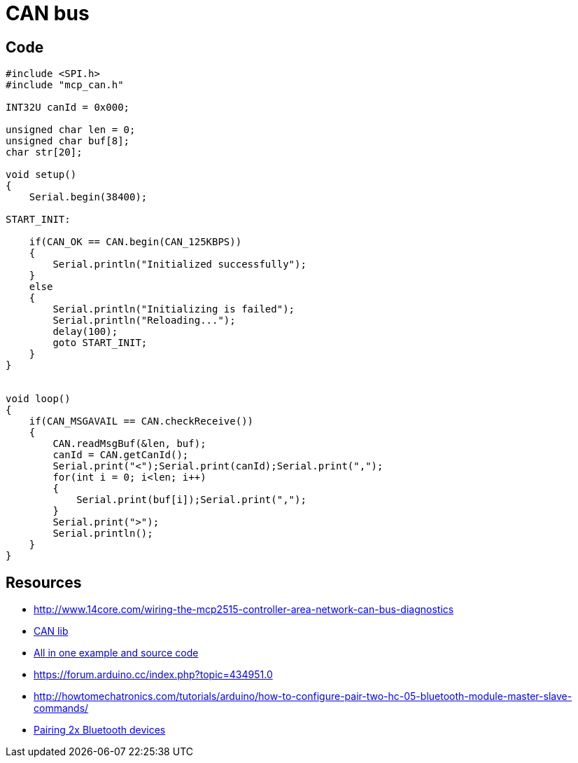 = CAN bus
:toc: macro
:hardbreaks:

ifdef::env-github[]
:binariesdir: /project/src/main/adoc/binaries
:giturl: 
:imagesdir: /project/src/main/adoc/images
//:sectlinks:
//:sectnums:
// Admonitions
:tip-caption: :bulb:
:note-caption: :information_source:
:important-caption: :heavy_exclamation_mark:
:caution-caption: :fire:
:warning-caption: :warning:
endif::[]

== Code

[source,C]
----
#include <SPI.h>
#include "mcp_can.h"

INT32U canId = 0x000;

unsigned char len = 0;
unsigned char buf[8];
char str[20];

void setup()
{
    Serial.begin(38400);

START_INIT:

    if(CAN_OK == CAN.begin(CAN_125KBPS))
    {
        Serial.println("Initialized successfully");
    }
    else
    {
        Serial.println("Initializing is failed");
        Serial.println("Reloading...");
        delay(100);
        goto START_INIT;
    }
}


void loop()
{
    if(CAN_MSGAVAIL == CAN.checkReceive()) 
    {
        CAN.readMsgBuf(&len, buf);
        canId = CAN.getCanId();
        Serial.print("<");Serial.print(canId);Serial.print(",");
        for(int i = 0; i<len; i++)
        {
            Serial.print(buf[i]);Serial.print(",");
        }
        Serial.print(">");
        Serial.println();
    }
}
----

== Resources

* link:http://www.14core.com/wiring-the-mcp2515-controller-area-network-can-bus-diagnostics[]
* link:http://www.14core.com/wp-content/uploads/2015/12/MCPCAN-library.zip[CAN lib]

* link:http://www.14core.com/wiring-the-mcp2515-controller-area-network-can-bus-diagnostics/[All in one example and source code]

* link:https://forum.arduino.cc/index.php?topic=434951.0[]
* link:http://howtomechatronics.com/tutorials/arduino/how-to-configure-pair-two-hc-05-bluetooth-module-master-slave-commands/[]
* link:https://alselectro.wordpress.com/2014/10/21/bluetooth-hc05-how-to-pair-two-modules/[Pairing 2x Bluetooth devices]


